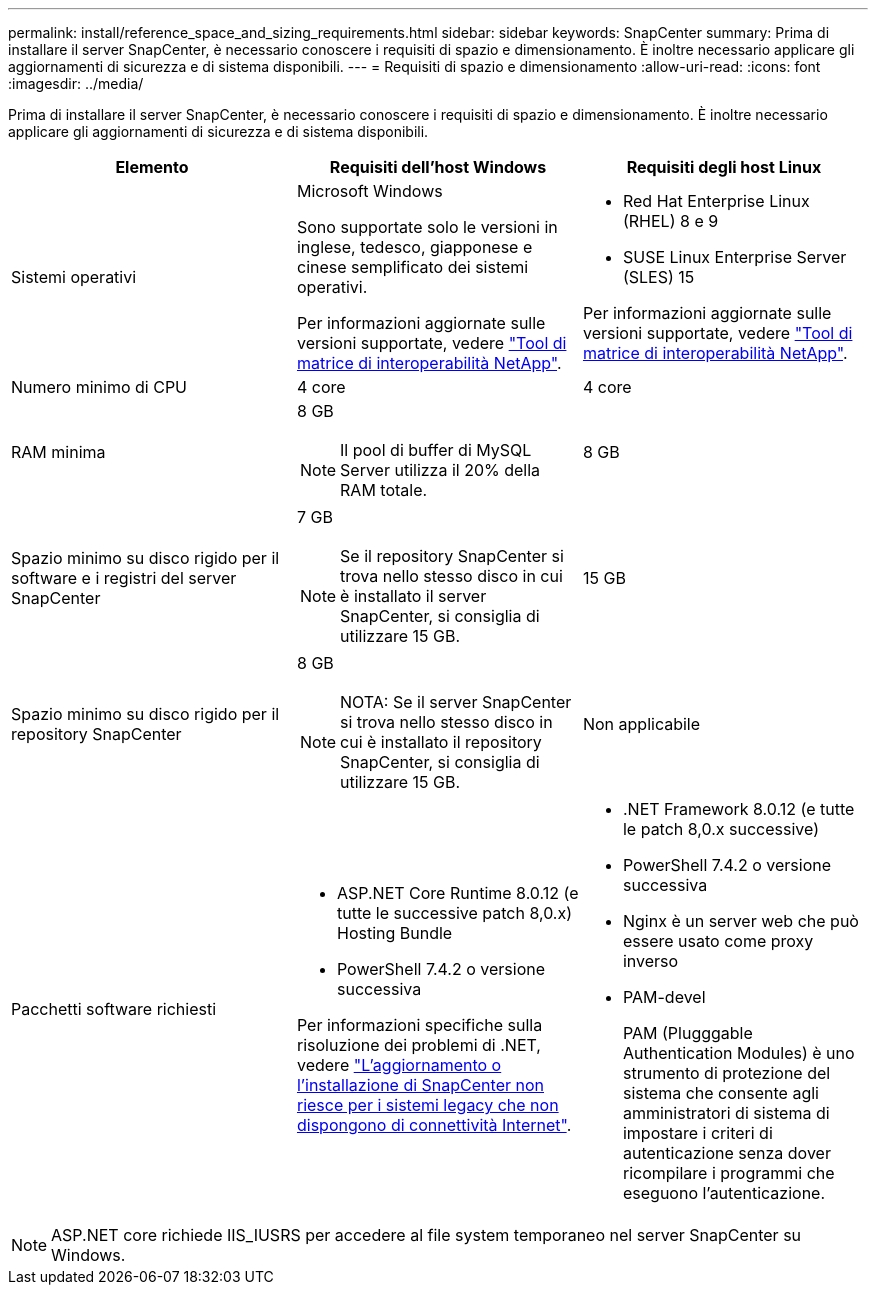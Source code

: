 ---
permalink: install/reference_space_and_sizing_requirements.html 
sidebar: sidebar 
keywords: SnapCenter 
summary: Prima di installare il server SnapCenter, è necessario conoscere i requisiti di spazio e dimensionamento. È inoltre necessario applicare gli aggiornamenti di sicurezza e di sistema disponibili. 
---
= Requisiti di spazio e dimensionamento
:allow-uri-read: 
:icons: font
:imagesdir: ../media/


[role="lead"]
Prima di installare il server SnapCenter, è necessario conoscere i requisiti di spazio e dimensionamento. È inoltre necessario applicare gli aggiornamenti di sicurezza e di sistema disponibili.

|===
| Elemento | Requisiti dell'host Windows | Requisiti degli host Linux 


 a| 
Sistemi operativi
 a| 
Microsoft Windows

Sono supportate solo le versioni in inglese, tedesco, giapponese e cinese semplificato dei sistemi operativi.

Per informazioni aggiornate sulle versioni supportate, vedere https://imt.netapp.com/matrix/imt.jsp?components=121033;&solution=1258&isHWU&src=IMT["Tool di matrice di interoperabilità NetApp"^].
 a| 
* Red Hat Enterprise Linux (RHEL) 8 e 9
* SUSE Linux Enterprise Server (SLES) 15


Per informazioni aggiornate sulle versioni supportate, vedere https://imt.netapp.com/matrix/imt.jsp?components=121032;&solution=1258&isHWU&src=IMT["Tool di matrice di interoperabilità NetApp"^].



 a| 
Numero minimo di CPU
 a| 
4 core
 a| 
4 core



 a| 
RAM minima
 a| 
8 GB


NOTE: Il pool di buffer di MySQL Server utilizza il 20% della RAM totale.
 a| 
8 GB



 a| 
Spazio minimo su disco rigido per il software e i registri del server SnapCenter
 a| 
7 GB


NOTE: Se il repository SnapCenter si trova nello stesso disco in cui è installato il server SnapCenter, si consiglia di utilizzare 15 GB.
 a| 
15 GB



 a| 
Spazio minimo su disco rigido per il repository SnapCenter
 a| 
8 GB


NOTE: NOTA: Se il server SnapCenter si trova nello stesso disco in cui è installato il repository SnapCenter, si consiglia di utilizzare 15 GB.
 a| 
Non applicabile



 a| 
Pacchetti software richiesti
 a| 
* ASP.NET Core Runtime 8.0.12 (e tutte le successive patch 8,0.x) Hosting Bundle
* PowerShell 7.4.2 o versione successiva


Per informazioni specifiche sulla risoluzione dei problemi di .NET, vedere https://kb.netapp.com/Advice_and_Troubleshooting/Data_Protection_and_Security/SnapCenter/SnapCenter_upgrade_or_install_fails_with_%22This_KB_is_not_related_to_the_OS%22["L'aggiornamento o l'installazione di SnapCenter non riesce per i sistemi legacy che non dispongono di connettività Internet"^].
 a| 
* .NET Framework 8.0.12 (e tutte le patch 8,0.x successive)
* PowerShell 7.4.2 o versione successiva
* Nginx è un server web che può essere usato come proxy inverso
* PAM-devel
+
PAM (Plugggable Authentication Modules) è uno strumento di protezione del sistema che consente agli amministratori di sistema di impostare i criteri di autenticazione senza dover ricompilare i programmi che eseguono l'autenticazione.



|===

NOTE: ASP.NET core richiede IIS_IUSRS per accedere al file system temporaneo nel server SnapCenter su Windows.

